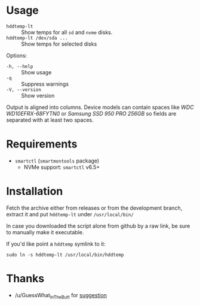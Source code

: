 * Usage

+ =hddtemp-lt= :: Show temps for all =sd= and =nvme= disks.
+ =hddtemp-lt /dev/sda ...= :: Show temps for selected disks

Options:

- =-h, --help= :: Show usage
- =-q= :: Suppress warnings
- =-V, --version= :: Show version

Output is aligned into columns. Device models can contain spaces like
/WDC WD10EFRX-68FYTN0/ or /Samsung SSD 950 PRO 256GB/ so fields are
separated with at least two spaces.

* Requirements

- =smartctl= (=smartmontools= package)
  - NVMe support: =smartctl= v6.5+

* Installation

Fetch the archive either from releases or from the development branch,
extract it and put =hddtemp-lt= under =/usr/local/bin/=

In case you downloaded the script alone from github by a raw link, be
sure to manually make it executable.

If you'd like point a =hddtemp= symlink to it:

#+begin_example
  sudo ln -s hddtemp-lt /usr/local/bin/hddtemp
#+end_example

* Thanks

- /u/GuessWhat_InTheButt for [[https://www.reddit.com/r/Ubuntu/comments/wwspxu/comment/ilnnefs/][suggestion]]
